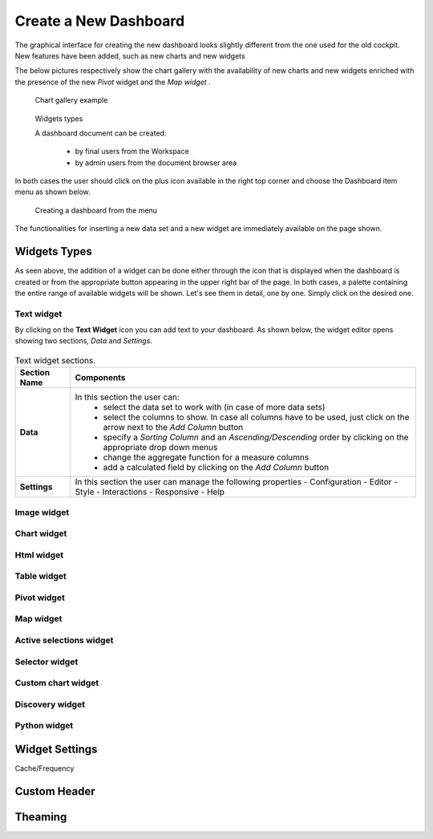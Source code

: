 Create a New Dashboard
========================================================================================================================

The graphical interface for creating the new dashboard looks slightly different from the one used for the old cockpit.
New features have been added, such as new charts and new widgets

The below pictures respectively show the chart gallery with the availability of new charts and new widgets enriched with 
the presence of the new *Pivot* widget and the *Map widget* .


.. figure:: media/chart_gallery.png


   Chart gallery example


.. figure:: media/new_widgets.png

   Widgets types


   A dashboard document can be created:

            -	by final users from the Workspace
            -	by admin users from the document browser area


In both cases the user should click on the plus icon available in the right top corner and choose the Dashboard item menu as shown below.

.. figure:: media/new_dashboard.png

   Creating a dashboard from the menu

The functionalities for inserting a new data set and a new widget are immediately available on the page shown. 

.. table:: Dashboard functionalities.
   :widths: auto

   +----------------------------------+-----------------------+-----------------------+
   |    Icon                          | Name                  | Function              |
   +==================================+=======================+=======================+
   | .. figure:: media/image004.png   | **Add new dataset**   | Opens the list of     |
   |                                  |                       | datasets to choose    |
   +----------------------------------+-----------------------+-----------------------+
   | .. figure:: media/image005.png | **Add new widget**    | Opens the widget      |
   |                                  |                       | gallery from the sheet|
   +----------------------------------+-----------------------+-----------------------+
   | .. figure:: media/image006.png   | **Add new widget**    | Opens the widget      |
   |                                  |                       | gallery from the bar  |
   +----------------------------------+-----------------------+-----------------------+
   | .. figure:: media/image007.png   | **Data set Mgmt**     | Opens the dataset mgmt|
   |                                  |                       | window from the bar   |
   +----------------------------------+-----------------------+-----------------------+
   | .. figure:: media/image008.png   | **Save dashboard**    | Saves the dashboard   |
   |                                  |                       |                       |
   +----------------------------------+-----------------------+-----------------------+







Widgets Types
------------------------------------------------------------------------------------------------------------------------
As seen above, the addition of a widget can be done either through the icon that is displayed when the dashboard is created or 
from the appropriate button appearing in the upper right bar of the page. 
In both cases, a palette containing the entire range of available widgets will be shown. 
Let's see them in detail, one by one. Simply click on the desired one. 


Text widget
~~~~~~~~~~~~~~~~~~~~~~~~~~~~~~~~~~~~~~~~~~~~~~~~~~~~~~~~~~~~~~~~~~~~~~~~~~~~~~~~~~~~~~~~~~~~~~~~~~~~~~~~~~~~~~~~~~~~~~~~
By clicking on the **Text Widget** icon you can add text to your dashboard. As shown below, the widget editor opens showing two sections,
*Data* and *Settings*.

.. figure:: media/image009.png

.. table:: Text widget sections.
   :widths: auto

   +----------------------------------+------------------------------------------------------------------------------+
   |  Section Name                    | Components                                                                   |
   +==================================+==============================================================================+
   | **Data**                         | In this section the user can:                                                |
   |                                  |   - select the data set to work with (in case of more data sets)             |
   |                                  |   - select the columns to show. In case all columns have to be used, just    |  
   |                                  |     click on the arrow next to the *Add Column* button                       |
   |                                  |   - specify a *Sorting Column* and an *Ascending/Descending* order by        |
   |                                  |     clicking on the  appropriate drop down menus                             |
   |                                  |   - change the aggregate function for a measure columns                      |
   |                                  |   - add a calculated field by clicking on the *Add Column* button            |
   +----------------------------------+------------------------------------------------------------------------------+
   | **Settings**                     |   In this section the user can manage the following properties               |
   |                                  |   - Configuration                                                            |
   |                                  |   - Editor                                                                   |
   |                                  |   - Style                                                                    |
   |                                  |   - Interactions                                                             |
   |                                  |   - Responsive                                                               |
   |                                  |   - Help                                                                     |
   |                                  |                                                                              |
   +----------------------------------+------------------------------------------------------------------------------+

Image widget
~~~~~~~~~~~~~~~~~~~~~~~~~~~~~~~~~~~~~~~~~~~~~~~~~~~~~~~~~~~~~~~~~~~~~~~~~~~~~~~~~~~~~~~~~~~~~~~~~~~~~~~~~~~~~~~~~~~~~~~~


Chart widget
~~~~~~~~~~~~~~~~~~~~~~~~~~~~~~~~~~~~~~~~~~~~~~~~~~~~~~~~~~~~~~~~~~~~~~~~~~~~~~~~~~~~~~~~~~~~~~~~~~~~~~~~~~~~~~~~~~~~~~~~


Html widget
~~~~~~~~~~~~~~~~~~~~~~~~~~~~~~~~~~~~~~~~~~~~~~~~~~~~~~~~~~~~~~~~~~~~~~~~~~~~~~~~~~~~~~~~~~~~~~~~~~~~~~~~~~~~~~~~~~~~~~~~


Table widget
~~~~~~~~~~~~~~~~~~~~~~~~~~~~~~~~~~~~~~~~~~~~~~~~~~~~~~~~~~~~~~~~~~~~~~~~~~~~~~~~~~~~~~~~~~~~~~~~~~~~~~~~~~~~~~~~~~~~~~~~


Pivot widget
~~~~~~~~~~~~~~~~~~~~~~~~~~~~~~~~~~~~~~~~~~~~~~~~~~~~~~~~~~~~~~~~~~~~~~~~~~~~~~~~~~~~~~~~~~~~~~~~~~~~~~~~~~~~~~~~~~~~~~~~


Map widget
~~~~~~~~~~~~~~~~~~~~~~~~~~~~~~~~~~~~~~~~~~~~~~~~~~~~~~~~~~~~~~~~~~~~~~~~~~~~~~~~~~~~~~~~~~~~~~~~~~~~~~~~~~~~~~~~~~~~~~~~


Active selections widget
~~~~~~~~~~~~~~~~~~~~~~~~~~~~~~~~~~~~~~~~~~~~~~~~~~~~~~~~~~~~~~~~~~~~~~~~~~~~~~~~~~~~~~~~~~~~~~~~~~~~~~~~~~~~~~~~~~~~~~~~


Selector widget
~~~~~~~~~~~~~~~~~~~~~~~~~~~~~~~~~~~~~~~~~~~~~~~~~~~~~~~~~~~~~~~~~~~~~~~~~~~~~~~~~~~~~~~~~~~~~~~~~~~~~~~~~~~~~~~~~~~~~~~~


Custom chart widget
~~~~~~~~~~~~~~~~~~~~~~~~~~~~~~~~~~~~~~~~~~~~~~~~~~~~~~~~~~~~~~~~~~~~~~~~~~~~~~~~~~~~~~~~~~~~~~~~~~~~~~~~~~~~~~~~~~~~~~~~


Discovery widget
~~~~~~~~~~~~~~~~~~~~~~~~~~~~~~~~~~~~~~~~~~~~~~~~~~~~~~~~~~~~~~~~~~~~~~~~~~~~~~~~~~~~~~~~~~~~~~~~~~~~~~~~~~~~~~~~~~~~~~~~


Python widget
~~~~~~~~~~~~~~~~~~~~~~~~~~~~~~~~~~~~~~~~~~~~~~~~~~~~~~~~~~~~~~~~~~~~~~~~~~~~~~~~~~~~~~~~~~~~~~~~~~~~~~~~~~~~~~~~~~~~~~~~


Widget Settings
------------------------------------------------------------------------------------------------------------------------

Cache/Frequency


Custom Header
------------------------------------------------------------------------------------------------------------------------



Theaming
------------------------------------------------------------------------------------------------------------------------